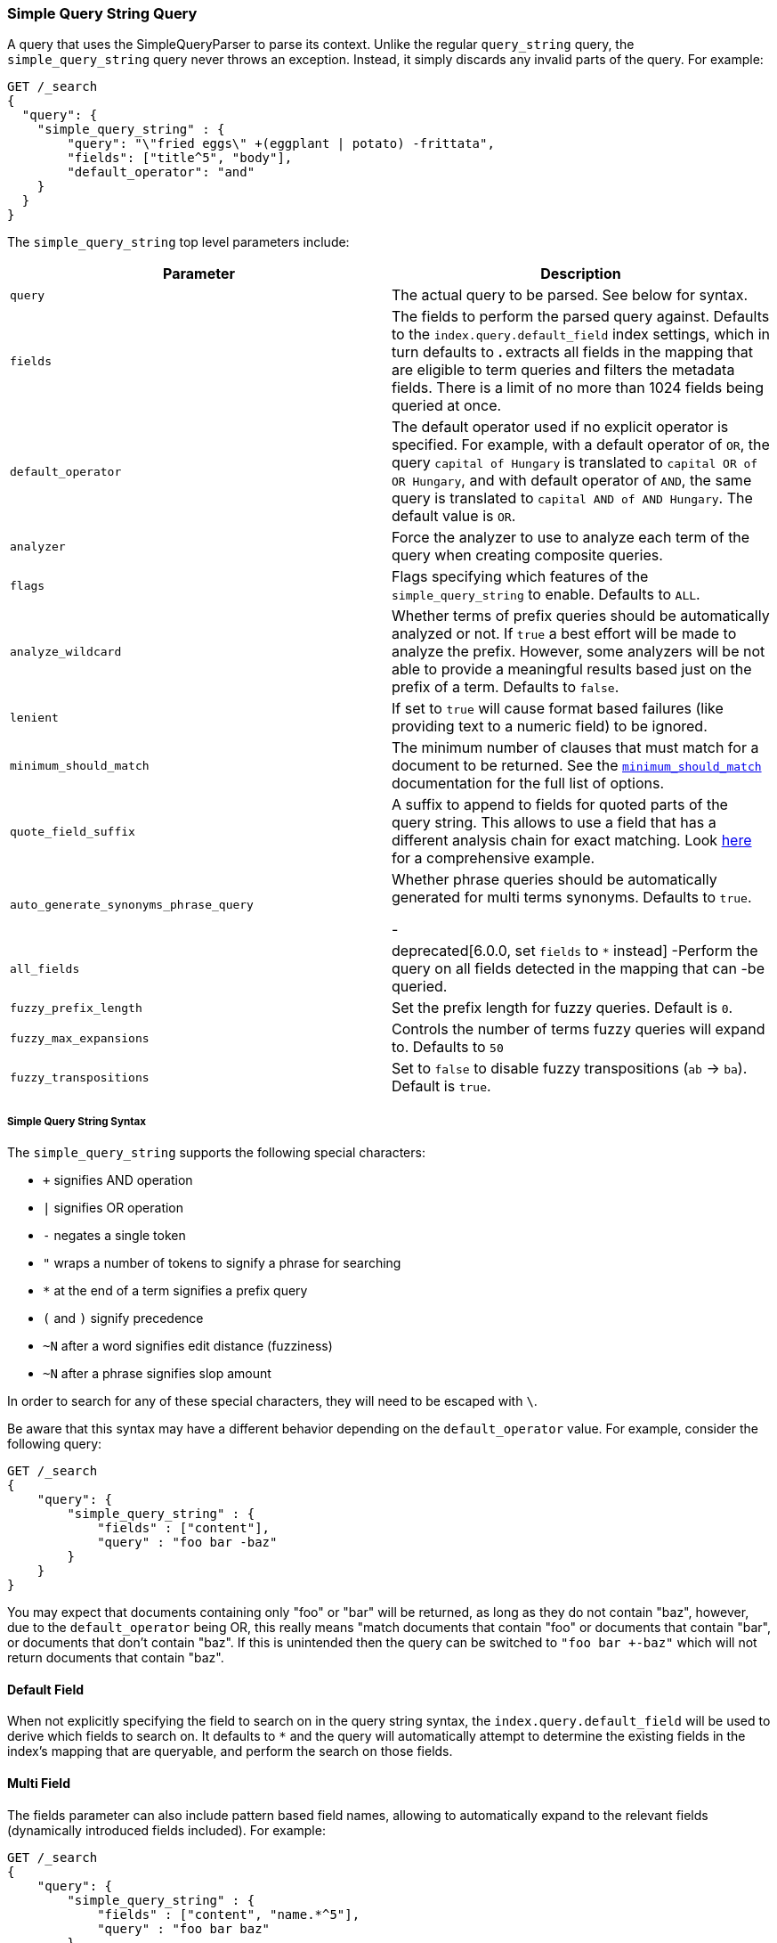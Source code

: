 [[query-dsl-simple-query-string-query]]
=== Simple Query String Query

A query that uses the SimpleQueryParser to parse its context. Unlike the
regular `query_string` query, the `simple_query_string` query never
throws an exception. Instead, it simply discards any invalid parts of the query.
For example:

[source,js]
--------------------------------------------------
GET /_search
{
  "query": {
    "simple_query_string" : {
        "query": "\"fried eggs\" +(eggplant | potato) -frittata",
        "fields": ["title^5", "body"],
        "default_operator": "and"
    }
  }
}
--------------------------------------------------
// CONSOLE

The `simple_query_string` top level parameters include:

[cols="<,<",options="header",]
|=======================================================================
|Parameter |Description
|`query` |The actual query to be parsed. See below for syntax.

|`fields` |The fields to perform the parsed query against. Defaults to the
`index.query.default_field` index settings, which in turn defaults to `*`. `*`
extracts all fields in the mapping that are eligible to term queries and filters
the metadata fields. There is a limit of no more than 1024 fields being queried
at once.

|`default_operator` |The default operator used if no explicit operator
is specified. For example, with a default operator of `OR`, the query
`capital of Hungary` is translated to `capital OR of OR Hungary`, and
with default operator of `AND`, the same query is translated to
`capital AND of AND Hungary`. The default value is `OR`.

|`analyzer` |Force the analyzer to use to analyze each term of the query when
creating composite queries.

|`flags` |Flags specifying which features of the `simple_query_string` to
enable. Defaults to `ALL`.

|`analyze_wildcard` | Whether terms of prefix queries should be automatically
analyzed or not. If `true` a best effort will be made to analyze the prefix.
However,
some analyzers will be not able to provide a meaningful results
based just on the prefix of a term. Defaults to `false`.

|`lenient` | If set to `true` will cause format based failures
(like providing text to a numeric field) to be ignored.

|`minimum_should_match` | The minimum number of clauses that must match for a
 document to be returned. See the
 <<query-dsl-minimum-should-match,`minimum_should_match`>> documentation for the
 full list of options.

|`quote_field_suffix` | A suffix to append to fields for quoted parts of
the query string. This allows to use a field that has a different analysis chain
for exact matching. Look <<mixing-exact-search-with-stemming,here>> for a
comprehensive example.

|`auto_generate_synonyms_phrase_query` |Whether phrase queries should be
automatically generated for multi terms synonyms.
Defaults to `true`.

-|`all_fields` |  deprecated[6.0.0, set `fields` to `*` instead]
-Perform the query on all fields detected in the mapping that can
-be queried.

|`fuzzy_prefix_length` |Set the prefix length for fuzzy queries. Default
is `0`.

|`fuzzy_max_expansions` |Controls the number of terms fuzzy queries will
expand to. Defaults to `50`

|`fuzzy_transpositions` |Set to `false` to disable fuzzy transpositions (`ab`
-> `ba`).
Default is `true`.
|=======================================================================

[float]
===== Simple Query String Syntax
The `simple_query_string` supports the following special characters:

* `+` signifies AND operation
* `|` signifies OR operation
* `-` negates a single token
* `"` wraps a number of tokens to signify a phrase for searching
* `*` at the end of a term signifies a prefix query
* `(` and `)` signify precedence
* `~N` after a word signifies edit distance (fuzziness)
* `~N` after a phrase signifies slop amount

In order to search for any of these special characters, they will need to
be escaped with `\`.

Be aware that this syntax may have a different behavior depending on the
`default_operator` value. For example, consider the following query:

[source,js]
--------------------------------------------------
GET /_search
{
    "query": {
        "simple_query_string" : {
            "fields" : ["content"],
            "query" : "foo bar -baz"
        }
    }
}
--------------------------------------------------
// CONSOLE

You may expect that documents containing only "foo" or "bar" will be returned,
as long as they do not contain "baz", however, due to the `default_operator`
being OR, this really means "match documents that contain "foo" or documents
that contain "bar", or documents that don't contain "baz". If this is unintended
then the query can be switched to `"foo bar +-baz"` which will not return
documents that contain "baz".

[float]
==== Default Field
When not explicitly specifying the field to search on in the query
string syntax, the `index.query.default_field` will be used to derive
which fields to search on. It defaults to `*` and the query will automatically
attempt to determine the existing fields in the index's mapping that are
queryable,
and perform the search on those fields.

[float]
==== Multi Field
The fields parameter can also include pattern based field names,
allowing to automatically expand to the relevant fields (dynamically
introduced fields included). For example:

[source,js]
--------------------------------------------------
GET /_search
{
    "query": {
        "simple_query_string" : {
            "fields" : ["content", "name.*^5"],
            "query" : "foo bar baz"
        }
    }
}
--------------------------------------------------
// CONSOLE

[float]
==== Flags
`simple_query_string` support multiple flags to specify which parsing features
should be enabled. It is specified as a `|`-delimited string with the
`flags` parameter:

[source,js]
--------------------------------------------------
GET /_search
{
    "query": {
        "simple_query_string" : {
            "query" : "foo | bar + baz*",
            "flags" : "OR|AND|PREFIX"
        }
    }
}
--------------------------------------------------
// CONSOLE

The available flags are: `ALL`, `NONE`, `AND`, `OR`, `NOT`, `PREFIX`, `PHRASE`,
`PRECEDENCE`, `ESCAPE`, `WHITESPACE`, `FUZZY`, `NEAR`, and `SLOP`.

[float]
==== Synonyms

The `simple_query_string` query supports multi-terms synonym expansion with the
<<analysis-synonym-graph-tokenfilter,
synonym_graph>> token filter. When this filter is used, the parser creates a
phrase query for each multi-terms synonyms.
For example, the following synonym: `"ny, new york" would produce:`

`(ny OR ("new york"))`

It is also possible to match multi terms synonyms with conjunctions instead:

[source,js]
--------------------------------------------------
GET /_search
{
   "query": {
       "simple_query_string" : {
           "query" : "ny city",
           "auto_generate_synonyms_phrase_query" : false
       }
   }
}
--------------------------------------------------
// CONSOLE

The example above creates a boolean query:

`(ny OR (new AND york)) city)`

that matches documents with the term `ny` or the conjunction `new AND york`.
By default the parameter `auto_generate_synonyms_phrase_query` is set to `true`.
